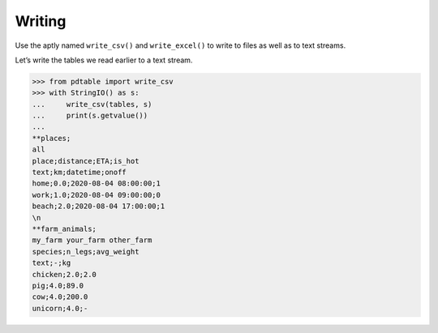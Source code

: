Writing
=======

Use the aptly named ``write_csv()`` and ``write_excel()`` to write to files as well as to text streams.

Let’s write the tables we read earlier to a text stream.

>>> from pdtable import write_csv 
>>> with StringIO() as s:
...     write_csv(tables, s)
...     print(s.getvalue())
...
**places;
all
place;distance;ETA;is_hot
text;km;datetime;onoff
home;0.0;2020-08-04 08:00:00;1
work;1.0;2020-08-04 09:00:00;0
beach;2.0;2020-08-04 17:00:00;1
\n
**farm_animals;
my_farm your_farm other_farm
species;n_legs;avg_weight
text;-;kg
chicken;2.0;2.0
pig;4.0;89.0
cow;4.0;200.0
unicorn;4.0;-
